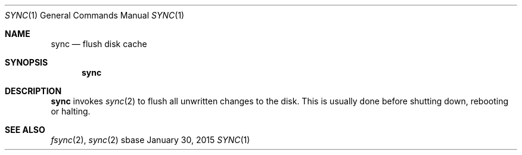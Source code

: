 .Dd January 30, 2015
.Dt SYNC 1
.Os sbase
.Sh NAME
.Nm sync
.Nd flush disk cache
.Sh SYNOPSIS
.Nm
.Sh DESCRIPTION
.Nm
invokes
.Xr sync 2
to flush all unwritten changes to the disk. This is
usually done before shutting down, rebooting or halting.
.Sh SEE ALSO
.Xr fsync 2 ,
.Xr sync 2
